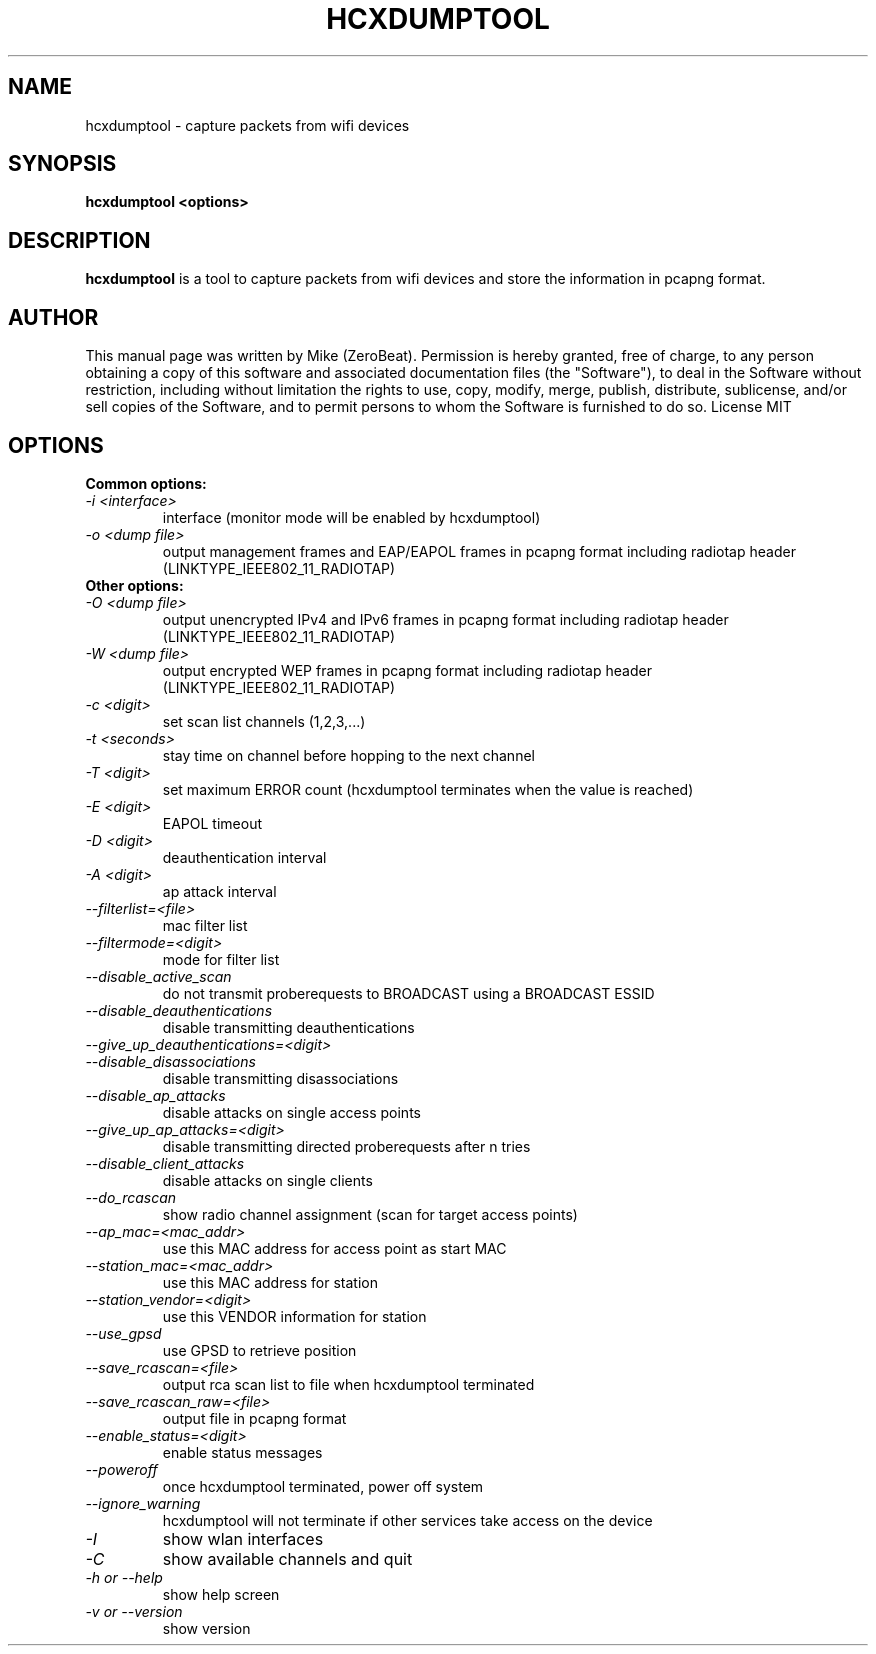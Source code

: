 .TH HCXDUMPTOOL "1"

.SH NAME
hcxdumptool - capture packets from wifi devices

.SH SYNOPSIS
.B  hcxdumptool <options>

.SH DESCRIPTION
.BI hcxdumptool
is a tool to capture packets from wifi devices and store the information in pcapng format.

.SH AUTHOR
This manual page was written by Mike (ZeroBeat).
Permission is hereby granted, free of charge, to any person obtaining a copy
of this software and associated documentation files (the "Software"), to deal
in the Software without restriction, including without limitation the rights
to use, copy, modify, merge, publish, distribute, sublicense, and/or sell
copies of the Software, and to permit persons to whom the Software is
furnished to do so. License MIT

.SH OPTIONS
.TP
.B Common options:
.TP
.I -i <interface>
interface (monitor mode will be enabled by hcxdumptool)
.TP
.I -o <dump file>
output management frames and EAP/EAPOL frames in pcapng format including radiotap header (LINKTYPE_IEEE802_11_RADIOTAP)
.TP
.B Other options:
.TP
.I -O <dump file>
output unencrypted IPv4 and IPv6 frames in pcapng format including radiotap header (LINKTYPE_IEEE802_11_RADIOTAP)
.TP
.I -W <dump file>
output encrypted WEP frames in pcapng format including radiotap header (LINKTYPE_IEEE802_11_RADIOTAP)
.TP
.I -c <digit>
set scan list channels (1,2,3,...)
.TP
.I -t <seconds>
stay time on channel before hopping to the next channel
.TP
.I -T <digit>
set maximum ERROR count (hcxdumptool terminates when the value is reached)
.TP
.I -E <digit>
EAPOL timeout
.TP
.I -D <digit>
deauthentication interval
.TP
.I
-A <digit>
ap attack interval
.TP
.I --filterlist=<file>
mac filter list
.TP
.I --filtermode=<digit>
mode for filter list
.TP
.I --disable_active_scan
do not transmit proberequests to BROADCAST using a BROADCAST ESSID
.TP
.I --disable_deauthentications
disable transmitting deauthentications
.TP
.I --give_up_deauthentications=<digit>
.TP
.I --disable_disassociations
disable transmitting disassociations
.TP
.I --disable_ap_attacks
disable attacks on single access points
.TP
.I --give_up_ap_attacks=<digit>
disable transmitting directed proberequests after n tries
.TP
.I --disable_client_attacks
disable attacks on single clients
.TP
.I --do_rcascan
show radio channel assignment (scan for target access points)
.TP
.I --ap_mac=<mac_addr>
use this MAC address for access point as start MAC
.TP
.I --station_mac=<mac_addr>
use this MAC address for station
.TP
.I --station_vendor=<digit>
use this VENDOR information for station
.TP
.I --use_gpsd
use GPSD to retrieve position
.TP
.I --save_rcascan=<file>
output rca scan list to file when hcxdumptool terminated
.TP
.I --save_rcascan_raw=<file>
output file in pcapng format
.TP
.I --enable_status=<digit>
enable status messages
.TP
.I --poweroff
once hcxdumptool terminated, power off system
.TP
.I --ignore_warning
hcxdumptool will not terminate if other services take access on the device
.TP
.I -I
show wlan interfaces
.TP
.I -C
show available channels and quit
.TP
.I -h or --help
show help screen
.TP
.I -v or --version
show version
.TP
